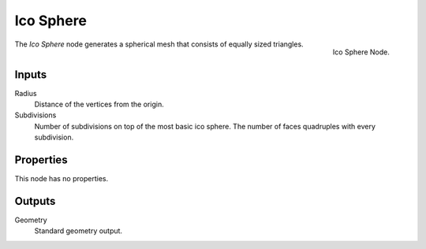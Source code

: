 .. index:: Geometry Nodes; Ico Sphere
.. _bpy.types.GeometryNodeMeshIcoSphere:

**********
Ico Sphere
**********

.. figure:: /images/modeling_geometry-nodes_mesh-primitives_ico-sphere_node.png
   :align: right

   Ico Sphere Node.

The *Ico Sphere* node generates a spherical mesh that consists of equally sized triangles.


Inputs
======

Radius
   Distance of the vertices from the origin.

Subdivisions
   Number of subdivisions on top of the most basic ico sphere.
   The number of faces quadruples with every subdivision.


Properties
==========

This node has no properties.


Outputs
=======

Geometry
   Standard geometry output.

